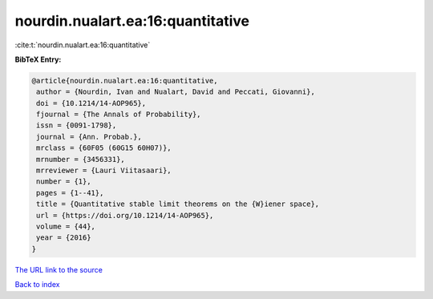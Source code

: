 nourdin.nualart.ea:16:quantitative
==================================

:cite:t:`nourdin.nualart.ea:16:quantitative`

**BibTeX Entry:**

.. code-block:: bibtex

   @article{nourdin.nualart.ea:16:quantitative,
    author = {Nourdin, Ivan and Nualart, David and Peccati, Giovanni},
    doi = {10.1214/14-AOP965},
    fjournal = {The Annals of Probability},
    issn = {0091-1798},
    journal = {Ann. Probab.},
    mrclass = {60F05 (60G15 60H07)},
    mrnumber = {3456331},
    mrreviewer = {Lauri Viitasaari},
    number = {1},
    pages = {1--41},
    title = {Quantitative stable limit theorems on the {W}iener space},
    url = {https://doi.org/10.1214/14-AOP965},
    volume = {44},
    year = {2016}
   }

`The URL link to the source <ttps://doi.org/10.1214/14-AOP965}>`__


`Back to index <../By-Cite-Keys.html>`__
